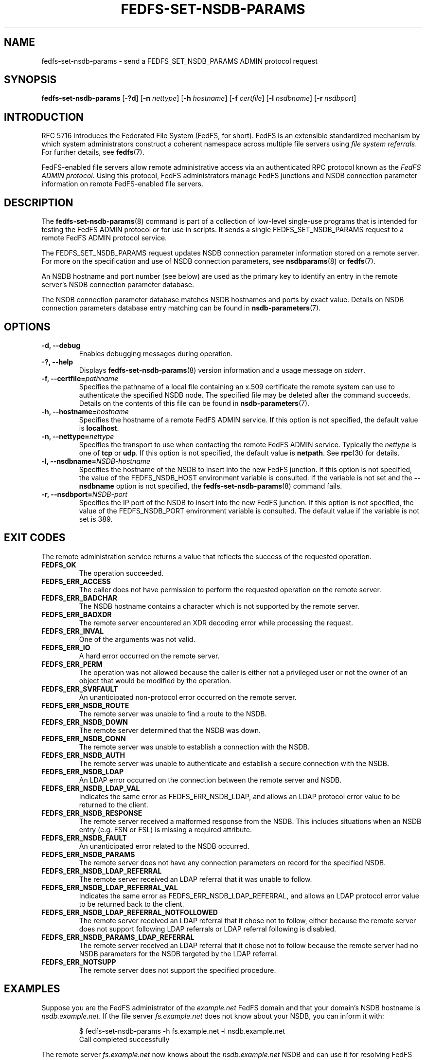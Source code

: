 .\"@(#)fedfs-set-nsdb-params.8"
.\"
.\" @file doc/man/fedfs-set-nsdb-params.8
.\" @brief man page for fedfs-set-nsdb-params client command
.\"

.\"
.\" Copyright 2011 Oracle.  All rights reserved.
.\"
.\" This file is part of fedfs-utils.
.\"
.\" fedfs-utils is free software; you can redistribute it and/or modify
.\" it under the terms of the GNU General Public License version 2.0 as
.\" published by the Free Software Foundation.
.\"
.\" fedfs-utils is distributed in the hope that it will be useful, but
.\" WITHOUT ANY WARRANTY; without even the implied warranty of
.\" MERCHANTABILITY or FITNESS FOR A PARTICULAR PURPOSE.  See the
.\" GNU General Public License version 2.0 for more details.
.\"
.\" You should have received a copy of the GNU General Public License
.\" version 2.0 along with fedfs-utils.  If not, see:
.\"
.\"	http://www.gnu.org/licenses/old-licenses/gpl-2.0.txt
.\"
.TH FEDFS-SET-NSDB-PARAMS 8 "@publication-date@"
.SH NAME
fedfs-set-nsdb-params \- send a FEDFS_SET_NSDB_PARAMS ADMIN protocol request
.SH SYNOPSIS
.B fedfs-set-nsdb-params
.RB [ \-?d ]
.RB [ \-n
.IR nettype ]
.RB [ \-h
.IR hostname ]
.RB [ \-f
.IR certfile ]
.RB [ \-l
.IR nsdbname ]
.RB [ \-r
.IR nsdbport ]
.SH INTRODUCTION
RFC 5716 introduces the Federated File System (FedFS, for short).
FedFS is an extensible standardized mechanism
by which system administrators construct
a coherent namespace across multiple file servers using
.IR "file system referrals" .
For further details, see
.BR fedfs (7).
.P
FedFS-enabled file servers allow remote administrative access via an
authenticated RPC protocol known as the
.IR "FedFS ADMIN protocol" .
Using this protocol, FedFS administrators manage
FedFS junctions and NSDB connection parameter information
on remote FedFS-enabled file servers.
.SH DESCRIPTION
The
.BR fedfs-set-nsdb-params (8)
command is part of a collection of low-level single-use programs
that is intended for testing the FedFS ADMIN protocol or for use in scripts.
It sends a single FEDFS_SET_NSDB_PARAMS request to a remote
FedFS ADMIN protocol service.
.P
The FEDFS_SET_NSDB_PARAMS request updates
NSDB connection parameter information stored on a remote server.
For more on the specification and use of NSDB connection parameters, see
.BR nsdbparams "(8) or"
.BR fedfs (7).
.P
An NSDB hostname and port number (see below)
are used as the primary key to identify an entry
in the remote server's NSDB connection parameter database.
.P
The NSDB connection parameter database
matches NSDB hostnames and ports by exact value.
Details on NSDB connection parameters database entry matching can be
found in
.BR nsdb-parameters (7).
.SH OPTIONS
.IP "\fB\-d, \-\-debug"
Enables debugging messages during operation.
.IP "\fB\-?, \-\-help"
Displays
.BR fedfs-set-nsdb-params (8)
version information and a usage message on
.IR stderr .
.IP "\fB-f, \-\-certfile=\fIpathname\fP"
Specifies the pathname of a local file containing an x.509 certificate
the remote system can use to authenticate the specified NSDB node.
The specified file may be deleted after the command succeeds.
Details on the contents of this file can be found in
.BR nsdb-parameters (7).
.IP "\fB\-h, \-\-hostname=\fIhostname\fP"
Specifies the hostname of a remote FedFS ADMIN service.
If this option is not specified, the default value is
.BR localhost .
.IP "\fB\-n, \-\-nettype=\fInettype\fP"
Specifies the transport to use when contacting the remote FedFS ADMIN service.
Typically the
.I nettype
is one of
.B tcp
or
.BR udp .
If this option is not specified, the default value is
.BR netpath .
See
.BR rpc (3t)
for details.
.IP "\fB\-l, \-\-nsdbname=\fINSDB-hostname\fP"
Specifies the hostname of the NSDB to insert into the new FedFS junction.
If this option is not specified,
the value of the FEDFS_NSDB_HOST environment variable is consulted.
If the variable is not set and the
.B \-\-nsdbname
option is not specified, the
.BR fedfs-set-nsdb-params (8)
command fails.
.IP "\fB\-r, \-\-nsdbport=\fINSDB-port\fP"
Specifies the IP port of the NSDB to insert into the new FedFS junction.
If this option is not specified,
the value of the FEDFS_NSDB_PORT environment variable is consulted.
The default value if the variable is not set is 389.
.SH EXIT CODES
The remote administration service returns a value that reflects the
success of the requested operation.
.TP
.B FEDFS_OK
The operation succeeded.
.TP
.B FEDFS_ERR_ACCESS
The caller does not have permission to perform the requested operation
on the remote server.
.TP
.B FEDFS_ERR_BADCHAR
The NSDB hostname contains a character which is not
supported by the remote server.
.TP
.B FEDFS_ERR_BADXDR
The remote server encountered an XDR decoding error while
processing the request.
.TP
.B FEDFS_ERR_INVAL
One of the arguments was not valid.
.TP
.B FEDFS_ERR_IO
A hard error occurred on the remote server.
.TP
.B FEDFS_ERR_PERM
The operation was not allowed because the caller is
either not a privileged user or not the owner of an object that
would be modified by the operation.
.TP
.B FEDFS_ERR_SVRFAULT
An unanticipated non-protocol error occurred on the remote server.
.TP
.B FEDFS_ERR_NSDB_ROUTE
The remote server was unable to find a route to the NSDB.
.TP
.B FEDFS_ERR_NSDB_DOWN
The remote server determined that the NSDB was down.
.TP
.B FEDFS_ERR_NSDB_CONN
The remote server was unable to establish a connection with the NSDB.
.TP
.B FEDFS_ERR_NSDB_AUTH
The remote server was unable to authenticate
and establish a secure connection with the NSDB.
.TP
.B FEDFS_ERR_NSDB_LDAP
An LDAP error occurred on the connection between the remote server and NSDB.
.TP
.B FEDFS_ERR_NSDB_LDAP_VAL
Indicates the same error as FEDFS_ERR_NSDB_LDAP,
and allows an LDAP protocol error value to be returned to the client.
.TP
.B FEDFS_ERR_NSDB_RESPONSE
The remote server received a malformed response from the NSDB.
This includes situations when an NSDB entry (e.g. FSN or FSL)
is missing a required attribute.
.TP
.B FEDFS_ERR_NSDB_FAULT
An unanticipated error related to the NSDB occurred.
.TP
.B FEDFS_ERR_NSDB_PARAMS
The remote server does not have any connection
parameters on record for the specified NSDB.
.TP
.B FEDFS_ERR_NSDB_LDAP_REFERRAL
The remote server received an LDAP referral that it was unable to follow.
.TP
.B FEDFS_ERR_NSDB_LDAP_REFERRAL_VAL
Indicates the same error as FEDFS_ERR_NSDB_LDAP_REFERRAL,
and allows an LDAP protocol error value to be returned back to the client.
.TP
.B FEDFS_ERR_NSDB_LDAP_REFERRAL_NOTFOLLOWED
The remote server received an LDAP referral that it chose not to follow,
either because the remote server does not support following LDAP referrals
or LDAP referral following is disabled.
.TP
.B FEDFS_ERR_NSDB_PARAMS_LDAP_REFERRAL
The remote server received an LDAP referral that it chose not to follow
because the remote server had no NSDB parameters for the NSDB
targeted by the LDAP referral.
.TP
.B FEDFS_ERR_NOTSUPP
The remote server does not support the specified procedure.
.SH EXAMPLES
Suppose you are the FedFS administrator of the
.I example.net
FedFS domain and that your domain's NSDB hostname is
.IR nsdb.example.net .
If the file server
.IR fs.example.net
does not know about your NSDB, you can inform it with:
.RS
.sp
$ fedfs-set-nsdb-params -h fs.example.net -l nsdb.example.net
.br
Call completed successfully
.sp
.RE
The remote server
.I fs.example.net
now knows about the
.I nsdb.example.net
NSDB and can use it for resolving FedFS junctions.
It will not use TLS when querying the NSDB to resolve junctions.
.SH SECURITY
RPCSEC GSSAPI authentication has not yet been implemented for this command.
.SH "SEE ALSO"
.BR fedfs (7),
.BR nsdb-parameters (7),
.BR rpc.fedfsd (8),
.BR fedfs-get-nsdb-params (8),
.BR nsdbparams (8),
.BR rpc (3t)
.sp
RFC 5716 for FedFS requirements and overview
.SH COLOPHON
This page is part of the fedfs-utils package.
A description of the project and information about reporting bugs
can be found at
.IR http://wiki.linux-nfs.org/wiki/index.php/FedFsUtilsProject .
.SH "AUTHOR"
Chuck Lever <chuck.lever@oracle.com>
